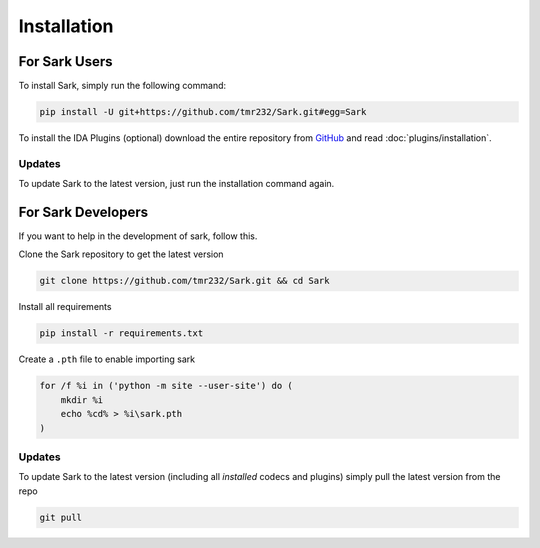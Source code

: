 Installation
============

For Sark Users
~~~~~~~~~~~~~~

To install Sark, simply run the following command:

.. code:: bash

    pip install -U git+https://github.com/tmr232/Sark.git#egg=Sark

To install the IDA Plugins (optional) download the entire repository
from `GitHub <https://github.com/tmr232/Sark>`__ and read :doc:`plugins/installation`.

Updates
^^^^^^^

To update Sark to the latest version, just run the installation command
again.


For Sark Developers
~~~~~~~~~~~~~~~~~~~

If you want to help in the development of sark, follow this.

Clone the Sark repository to get the latest version

.. code:: bash

    git clone https://github.com/tmr232/Sark.git && cd Sark

Install all requirements

.. code:: bash

    pip install -r requirements.txt

Create a ``.pth`` file to enable importing sark

.. code:: bash

    for /f %i in ('python -m site --user-site') do (
        mkdir %i
        echo %cd% > %i\sark.pth
    )


Updates
^^^^^^^

To update Sark to the latest version (including all *installed* codecs
and plugins) simply pull the latest version from the repo

.. code:: bash

    git pull
